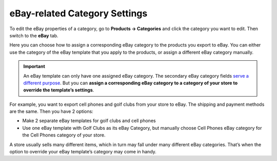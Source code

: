 ******************************
eBay-related Category Settings
******************************

To edit the eBay properties of a category, go to **Products → Categories** and click the category you want to edit. Then switch to the **eBay** tab.

Here you can choose how to assign a corresponding eBay category to the products you export to eBay. You can either use the category of the eBay template that you apply to the products, or assign a different eBay category manually.

.. image:: img/categories/ebay_category_override.png
    :align: center
    :alt: Choose an eBay category for a category of your store if you want to use one eBay template for different kinds of products.

.. important::

    An eBay template can only have one assigned eBay category. The secondary eBay category fields `serve a different purpose <http://pages.ebay.com/help/sell/two-categories.html>`_. But you can **assign a corresponding eBay category to a category of your store to override the template’s settings**.

For example, you want to export cell phones and golf clubs from your store to eBay. The shipping and payment methods are the same. Then you have 2 options:

* Make 2 separate eBay templates for golf clubs and cell phones

* Use one eBay template with Golf Clubs as its eBay Category, but manually choose Cell Phones eBay category for the Cell Phones category of your store.

A store usually sells many different items, which in turn may fall under many different eBay categories. That’s when the option to override your eBay template’s category may come in handy.

